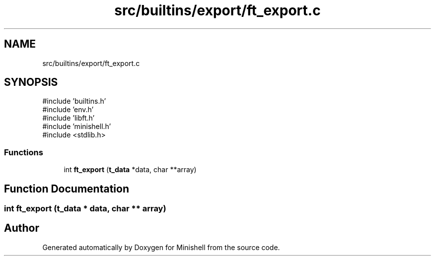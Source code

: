 .TH "src/builtins/export/ft_export.c" 3 "Minishell" \" -*- nroff -*-
.ad l
.nh
.SH NAME
src/builtins/export/ft_export.c
.SH SYNOPSIS
.br
.PP
\fR#include 'builtins\&.h'\fP
.br
\fR#include 'env\&.h'\fP
.br
\fR#include 'libft\&.h'\fP
.br
\fR#include 'minishell\&.h'\fP
.br
\fR#include <stdlib\&.h>\fP
.br

.SS "Functions"

.in +1c
.ti -1c
.RI "int \fBft_export\fP (\fBt_data\fP *data, char **array)"
.br
.in -1c
.SH "Function Documentation"
.PP 
.SS "int ft_export (\fBt_data\fP * data, char ** array)"

.SH "Author"
.PP 
Generated automatically by Doxygen for Minishell from the source code\&.
